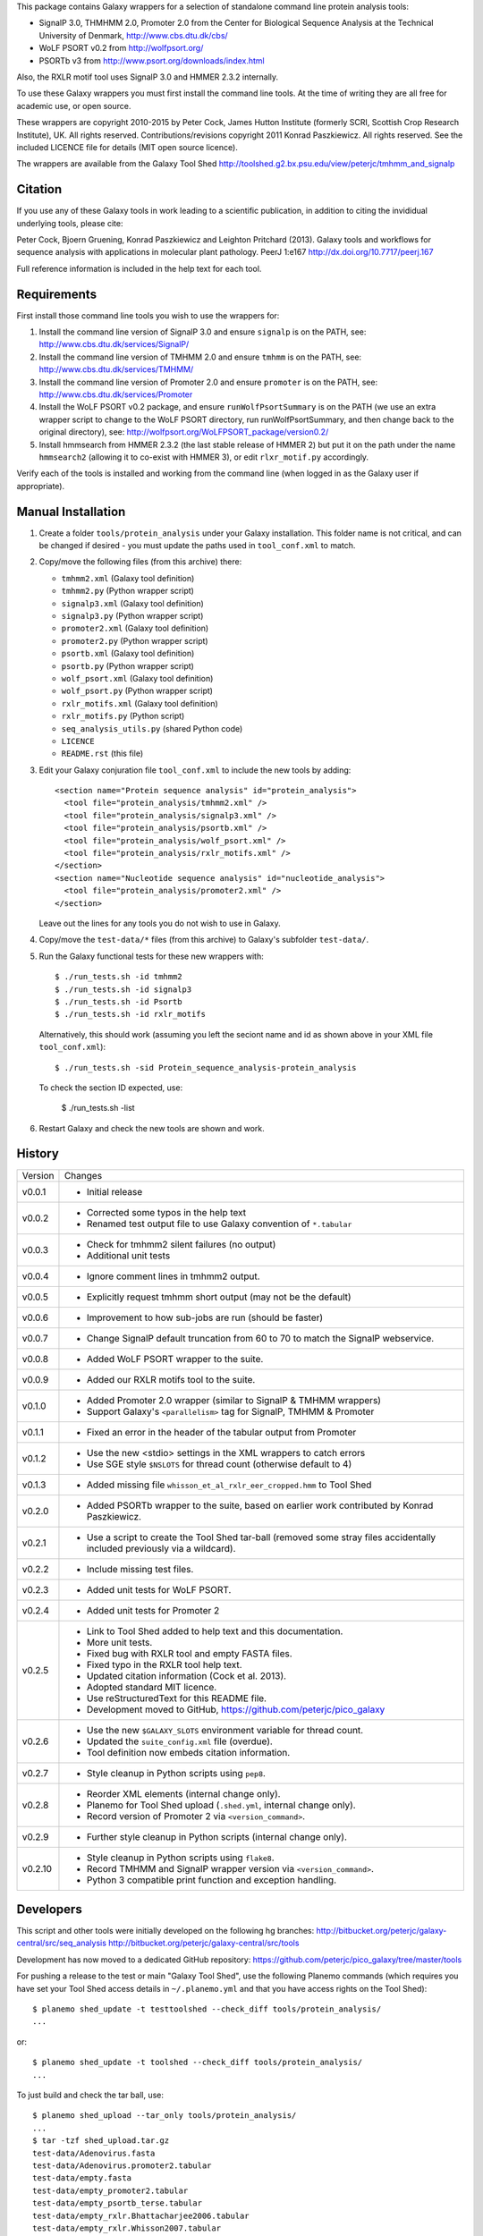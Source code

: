 This package contains Galaxy wrappers for a selection of standalone command
line protein analysis tools:

* SignalP 3.0, THMHMM 2.0, Promoter 2.0 from the Center for Biological
  Sequence Analysis at the Technical University of Denmark,
  http://www.cbs.dtu.dk/cbs/

* WoLF PSORT v0.2 from http://wolfpsort.org/

* PSORTb v3 from http://www.psort.org/downloads/index.html

Also, the RXLR motif tool uses SignalP 3.0 and HMMER 2.3.2 internally.

To use these Galaxy wrappers you must first install the command line tools.
At the time of writing they are all free for academic use, or open source.

These wrappers are copyright 2010-2015 by Peter Cock, James Hutton Institute
(formerly SCRI, Scottish Crop Research Institute), UK. All rights reserved.
Contributions/revisions copyright 2011 Konrad Paszkiewicz. All rights reserved.
See the included LICENCE file for details (MIT open source licence).

The wrappers are available from the Galaxy Tool Shed
http://toolshed.g2.bx.psu.edu/view/peterjc/tmhmm_and_signalp 

Citation
========

If you use any of these Galaxy tools in work leading to a scientific
publication, in addition to citing the invididual underlying tools, please cite:

Peter Cock, Bjoern Gruening, Konrad Paszkiewicz and Leighton Pritchard (2013).
Galaxy tools and workflows for sequence analysis with applications
in molecular plant pathology. PeerJ 1:e167
http://dx.doi.org/10.7717/peerj.167

Full reference information is included in the help text for each tool.


Requirements
============

First install those command line tools you wish to use the wrappers for:

1. Install the command line version of SignalP 3.0 and ensure ``signalp`` is
   on the PATH, see: http://www.cbs.dtu.dk/services/SignalP/

2. Install the command line version of TMHMM 2.0 and ensure ``tmhmm`` is on
   the PATH, see: http://www.cbs.dtu.dk/services/TMHMM/

3. Install the command line version of Promoter 2.0 and ensure ``promoter`` is
   on the PATH, see: http://www.cbs.dtu.dk/services/Promoter

4. Install the WoLF PSORT v0.2 package, and ensure ``runWolfPsortSummary``
   is on the PATH (we use an extra wrapper script to change to the WoLF PSORT
   directory, run runWolfPsortSummary, and then change back to the original
   directory), see: http://wolfpsort.org/WoLFPSORT_package/version0.2/

5. Install hmmsearch from HMMER 2.3.2 (the last stable release of HMMER 2)
   but put it on the path under the name ``hmmsearch2`` (allowing it to
   co-exist with HMMER 3), or edit ``rlxr_motif.py`` accordingly.

Verify each of the tools is installed and working from the command line
(when logged in as the Galaxy user if appropriate).


Manual Installation
===================

1. Create a folder ``tools/protein_analysis`` under your Galaxy installation.
   This folder name is not critical, and can be changed if desired - you
   must update the paths used in ``tool_conf.xml`` to match.

2. Copy/move the following files (from this archive) there:

   * ``tmhmm2.xml`` (Galaxy tool definition)
   * ``tmhmm2.py`` (Python wrapper script)

   * ``signalp3.xml`` (Galaxy tool definition)
   * ``signalp3.py`` (Python wrapper script)

   * ``promoter2.xml`` (Galaxy tool definition)
   * ``promoter2.py`` (Python wrapper script)

   * ``psortb.xml`` (Galaxy tool definition)
   * ``psortb.py`` (Python wrapper script)

   * ``wolf_psort.xml`` (Galaxy tool definition)
   * ``wolf_psort.py`` (Python wrapper script)

   * ``rxlr_motifs.xml`` (Galaxy tool definition)
   * ``rxlr_motifs.py`` (Python script)

   * ``seq_analysis_utils.py`` (shared Python code)
   * ``LICENCE``
   * ``README.rst`` (this file)

3. Edit your Galaxy conjuration file ``tool_conf.xml`` to include the
   new tools by adding::

    <section name="Protein sequence analysis" id="protein_analysis">
      <tool file="protein_analysis/tmhmm2.xml" />
      <tool file="protein_analysis/signalp3.xml" />
      <tool file="protein_analysis/psortb.xml" />
      <tool file="protein_analysis/wolf_psort.xml" />
      <tool file="protein_analysis/rxlr_motifs.xml" />
    </section>
    <section name="Nucleotide sequence analysis" id="nucleotide_analysis">
      <tool file="protein_analysis/promoter2.xml" />
    </section>

   Leave out the lines for any tools you do not wish to use in Galaxy.

4. Copy/move the ``test-data/*`` files (from this archive) to Galaxy's
   subfolder ``test-data/``.

5. Run the Galaxy functional tests for these new wrappers with::

    $ ./run_tests.sh -id tmhmm2
    $ ./run_tests.sh -id signalp3
    $ ./run_tests.sh -id Psortb
    $ ./run_tests.sh -id rxlr_motifs

   Alternatively, this should work (assuming you left the seciont name and id
   as shown above in your XML file ``tool_conf.xml``)::

    $ ./run_tests.sh -sid Protein_sequence_analysis-protein_analysis

   To check the section ID expected, use:

    $ ./run_tests.sh -list

6. Restart Galaxy and check the new tools are shown and work.


History
=======

======= ======================================================================
Version Changes
------- ----------------------------------------------------------------------
v0.0.1  - Initial release
v0.0.2  - Corrected some typos in the help text
        - Renamed test output file to use Galaxy convention of ``*.tabular``
v0.0.3  - Check for tmhmm2 silent failures (no output)
        - Additional unit tests
v0.0.4  - Ignore comment lines in tmhmm2 output.
v0.0.5  - Explicitly request tmhmm short output (may not be the default)
v0.0.6  - Improvement to how sub-jobs are run (should be faster)
v0.0.7  - Change SignalP default truncation from 60 to 70 to match the
          SignalP webservice.
v0.0.8  - Added WoLF PSORT wrapper to the suite.
v0.0.9  - Added our RXLR motifs tool to the suite.
v0.1.0  - Added Promoter 2.0 wrapper (similar to SignalP & TMHMM wrappers)
        - Support Galaxy's ``<parallelism>`` tag for SignalP, TMHMM & Promoter
v0.1.1  - Fixed an error in the header of the tabular output from Promoter
v0.1.2  - Use the new <stdio> settings in the XML wrappers to catch errors
        - Use SGE style ``$NSLOTS`` for thread count (otherwise default to 4)
v0.1.3  - Added missing file ``whisson_et_al_rxlr_eer_cropped.hmm`` to Tool Shed
v0.2.0  - Added PSORTb wrapper to the suite, based on earlier work
          contributed by Konrad Paszkiewicz.
v0.2.1  - Use a script to create the Tool Shed tar-ball (removed some stray
          files accidentally included previously via a wildcard).
v0.2.2  - Include missing test files.
v0.2.3  - Added unit tests for WoLF PSORT.
v0.2.4  - Added unit tests for Promoter 2
v0.2.5  - Link to Tool Shed added to help text and this documentation.
        - More unit tests.
        - Fixed bug with RXLR tool and empty FASTA files.
        - Fixed typo in the RXLR tool help text.
        - Updated citation information (Cock et al. 2013).
        - Adopted standard MIT licence.
        - Use reStructuredText for this README file.
        - Development moved to GitHub, https://github.com/peterjc/pico_galaxy
v0.2.6  - Use the new ``$GALAXY_SLOTS`` environment variable for thread count.
        - Updated the ``suite_config.xml`` file (overdue).
        - Tool definition now embeds citation information.
v0.2.7  - Style cleanup in Python scripts using ``pep8``.
v0.2.8  - Reorder XML elements (internal change only).
        - Planemo for Tool Shed upload (``.shed.yml``, internal change only).
        - Record version of Promoter 2 via ``<version_command>``.
v0.2.9  - Further style cleanup in Python scripts (internal change only).
v0.2.10 - Style cleanup in Python scripts using ``flake8``.
        - Record TMHMM and SignalP wrapper version via ``<version_command>``.
        - Python 3 compatible print function and exception handling.
======= ======================================================================


Developers
==========

This script and other tools were initially developed on the following hg branches:
http://bitbucket.org/peterjc/galaxy-central/src/seq_analysis
http://bitbucket.org/peterjc/galaxy-central/src/tools

Development has now moved to a dedicated GitHub repository:
https://github.com/peterjc/pico_galaxy/tree/master/tools


For pushing a release to the test or main "Galaxy Tool Shed", use the following
Planemo commands (which requires you have set your Tool Shed access details in
``~/.planemo.yml`` and that you have access rights on the Tool Shed)::

    $ planemo shed_update -t testtoolshed --check_diff tools/protein_analysis/
    ...

or::

    $ planemo shed_update -t toolshed --check_diff tools/protein_analysis/
    ...

To just build and check the tar ball, use::

    $ planemo shed_upload --tar_only tools/protein_analysis/
    ...
    $ tar -tzf shed_upload.tar.gz 
    test-data/Adenovirus.fasta
    test-data/Adenovirus.promoter2.tabular
    test-data/empty.fasta
    test-data/empty_promoter2.tabular
    test-data/empty_psortb_terse.tabular
    test-data/empty_rxlr.Bhattacharjee2006.tabular
    test-data/empty_rxlr.Whisson2007.tabular
    test-data/empty_rxlr.Win2007.tabular
    test-data/empty_signalp3.tabular
    test-data/empty_tmhmm2.tabular
    test-data/empty_wolf_psort.tabular
    test-data/four_human_proteins.fasta
    test-data/four_human_proteins.signalp3.tabular
    test-data/four_human_proteins.tmhmm2.tabular
    test-data/four_human_proteins.wolf_psort.tabular
    test-data/k12_ten_proteins.fasta
    test-data/k12_ten_proteins_psortb_p_terse.tabular
    test-data/rxlr_win_et_al_2007.fasta
    test-data/rxlr_win_et_al_2007.tabular
    test-data/rxlr_win_et_al_2007_sp3.tabular
    tools/protein_analysis/LICENSE.txt
    tools/protein_analysis/README.rst
    tools/protein_analysis/promoter2.py
    tools/protein_analysis/promoter2.xml
    tools/protein_analysis/psortb.py
    tools/protein_analysis/psortb.xml
    tools/protein_analysis/rxlr_motifs.py
    tools/protein_analysis/rxlr_motifs.xml
    tools/protein_analysis/seq_analysis_utils.py
    tools/protein_analysis/signalp3.py
    tools/protein_analysis/signalp3.xml
    tools/protein_analysis/suite_config.xml
    tools/protein_analysis/tmhmm2.py
    tools/protein_analysis/tmhmm2.xml
    tools/protein_analysis/whisson_et_al_rxlr_eer_cropped.hmm
    tools/protein_analysis/wolf_psort.py
    tools/protein_analysis/wolf_psort.xml

This simplifies ensuring a consistent set of files is bundled each time,
including all the relevant test files.
